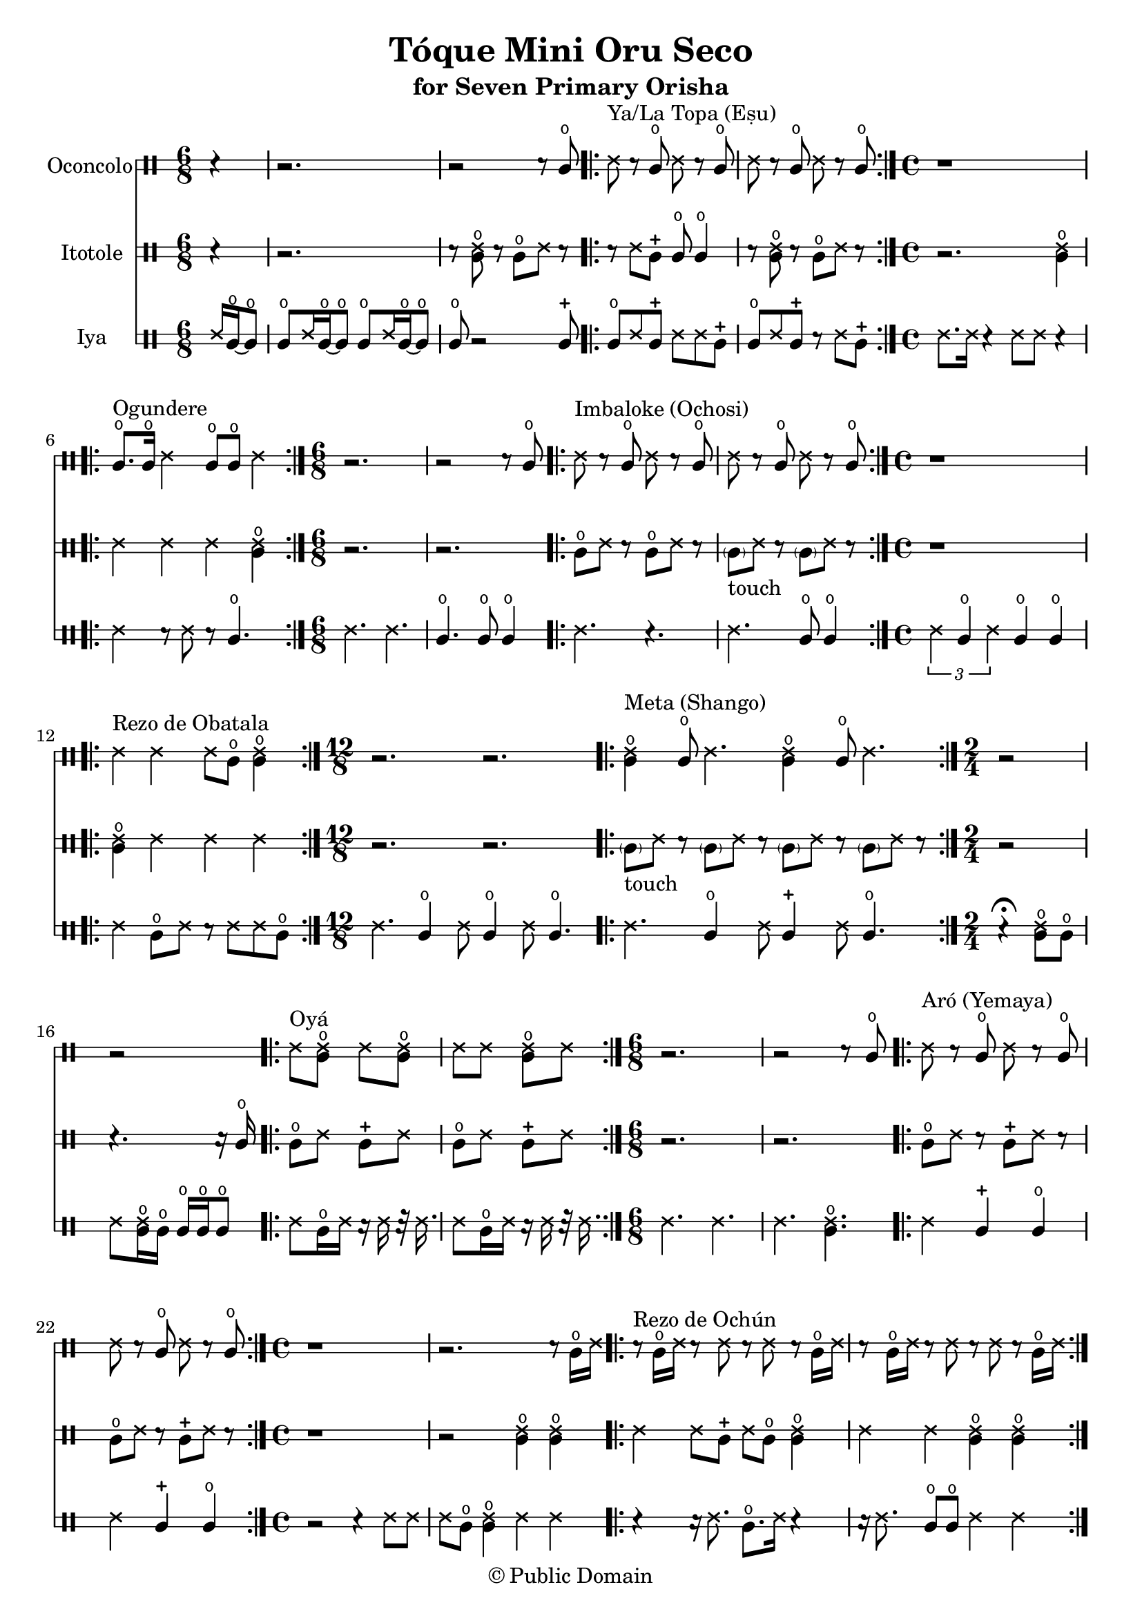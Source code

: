 \version "2.18.2"

\header {
	title = "Tóque Mini Oru Seco"
	subtitle = "for Seven Primary Orisha"
	copyright = "© Public Domain"
	tagline = "Transcribed in 2023 by Pinpin Balewa for Osun's Golden Harvest of Love and Light Pensacola, Florida"
}



oconcolo = \drummode {
	\partial 4 r4 | % La Topa
  r2. | r2 r8 cglo |
  \repeat volta 2 {
    ssh ^"Ya/La Topa (Eṣu)"  r cglo ssh r cglo | ssh r cglo ssh r cglo |
  }
  \time 4/4 % Ogundere
  r1 |
  \repeat volta 2 {
    cglo8. ^"Ogundere" cglo16 ssh4 cglo8 cglo ssh4 |
  }
  \time 6/8 % Imbaloke
  r2. | r2 r8 cglo |
  \repeat volta 2 {
    ssh ^"Imbaloke (Ochosi)"  r cglo ssh r cglo | ssh r cglo ssh r cglo |
  }
  \time 4/4 % Rezo de Obatala
  r1 |
  \repeat volta 2 {
    ssh4 ^"Rezo de Obatala" ssh ssh8 cglo << cglo4 ssh >> |
  }
  \time 12/8 % Meta
  r2. r |
  \repeat volta 2 {
    << cglo4 ssh ^"Meta (Shango)" >> cglo8 ssh4. << cglo4 ssh >> cglo8 ssh4. |
  }
  \time 2/4 % Oya
  r2 | r |
  \repeat volta 2 {
    ssh8^ "Oyá" << cglo ssh >> ssh << cglo ssh >> |
    ssh ssh << cglo ssh >> ssh |
  }
  \time 6/8 % Aró
  r2. | r2 r8 cglo |
  \repeat volta 2 {
    ssh ^"Aró (Yemaya)"  r cglo ssh r cglo | ssh r cglo ssh r cglo |
  }
  \time 4/4 % Rezo de Ochún
  r1 | r2. r8 cglo16 ssh |
  \repeat volta 2 {
    r8 ^"Rezo de Ochún" cglo16 ssh r8 ssh r8 ssh r cglo16 ssh |
    r8 cglo16 ssh r8 ssh r8 ssh r cglo16 ssh |
  }
}

itotole = \drummode {
	\partial 4 r4 | % La Topa
  r2. | r8 << ssh cglo >> r cglo ssh r |
  \repeat volta 2 {
    r ssh cglm cglo cglo4 | r8 << ssh cglo >> r cglo ssh r |
  }
  \time 4/4 % Ogundere
  r2. << ssh4 cglo >> |
  \repeat volta 2 {
    ssh ssh ssh << ssh4 cglo >> |
  }
  \time 6/8 % Imbaloke
  r2. | r |
  \repeat volta 2 {
    cglo8 ssh r cglo8 ssh r |
    \parenthesize cgl8 -"touch" ssh r \parenthesize cgl8 ssh r |
  }
  \time 4/4 % Rezo de Obatala
  r1 |
  \repeat volta 2 {
    << cglo4 ssh >> ssh ssh ssh |
  }
  \time 12/8 % Meta
  r2. r |
  \repeat volta 2 {
    \parenthesize cgl8 -"touch" ssh r \parenthesize cgl8 ssh r
    \parenthesize cgl8 ssh r \parenthesize cgl8 ssh r |
  }
  \time 2/4 % Oya
  r2 | r4. r16 cglo |
  \repeat volta 2 {
    cglo8 ssh cglm ssh | cglo8 ssh cglm ssh |
  }
  \time 6/8 % Arò
  r2. | r |
  \repeat volta 2 {
    cglo8 ssh r cglm8 ssh r |
    cglo8 ssh r cglm8 ssh r |
  }
  \time 4/4 % Rezo de Ochún
  r1 | r2 << cglo4 ssh >> << cglo4 ssh >> |
  \repeat volta 2 {
    ssh ssh8 cglm ssh cglo << cglo4 ssh >> |
    ssh ssh << cglo4 ssh >> << cglo4 ssh >> |
  }
}

iya = \drummode {
  \time 6/8 % La Topa
	\partial 4 ssh16 cglo~ cglo8 |
  cglo ssh16 cglo~ cglo8 cglo ssh16 cglo~ cglo8 | cglo r2 cglm8 |
  \repeat volta 2 {
    cglo ssh cglm ssh ssh cglm | cglo ssh cglm r ssh cglm |
  }
  \time 4/4 % Ogundere
  ssh8. ssh16 r4 ssh8 ssh r4 |
  \repeat volta 2 {
    ssh4 r8 ssh r cglo4. |
  }
  \time 6/8 % Imbaloke
  ssh4. ssh | cglo cglo8 cglo4 |
  \repeat volta 2 {
    ssh4. r | ssh cglo8 cglo4 |
  }
  \time 4/4 % Rezo de Obatala
  \tuplet 3/2 { ssh4 cglo ssh } cglo cglo |
  \repeat volta 2 {
    ssh cglo8 ssh r ssh ssh cglo |
  }
  \time 12/8 % Meta
  ssh4. cglo4 ssh8 cglo4 ssh8 cglo4. |
  \repeat volta 2 {
    ssh4. cglo4 ssh8 cglm4 ssh8 cglo4. |
  }
  \time 2/4 % Oya
  r4 \fermata << cglo8 ssh >> cglo |
  ssh8 << cglo16 ssh >> cglo cglo cglo cglo8 |
  \repeat volta 2 {
    ssh8 cglo16 ssh r ssh r32 ssh16. |
    ssh8 cglo16 ssh r ssh r32 ssh16. |
  }
  \time 6/8 % Aró
  ssh4. ssh | ssh  << cglo ssh >> |
  \repeat volta 2 {
    ssh4 cglm cglo | ssh cglm cglo |
  }
  \time 4/4 % Rezo de Ochún
  r2 r4 ssh8 ssh | ssh cglo << cglo4 ssh >> ssh ssh |
  \repeat volta 2 {
    r4 r16 ssh8. cglo8. ssh16 r4 | r16 ssh8. cglo8 cglo ssh4 ssh |
  }
}

\score {
  <<

  	\new DrumStaff \with {
  		drumStyleTable = #congas-style
  		\override StaffSymbol.line-count = #2
  	}
  		<<
  		\set Staff.instrumentName = #"Oconcolo"
      \oconcolo
		>>

  	\new DrumStaff \with {
  		drumStyleTable = #congas-style
  		\override StaffSymbol.line-count = #2
  	}
  		<<
  		\set Staff.instrumentName = #"Itotole"
      \itotole
		>>

  	\new DrumStaff \with {
  		drumStyleTable = #congas-style
  		\override StaffSymbol.line-count = #2
  	}
  		<<
  		\set Staff.instrumentName = #"Iya"
      \iya
		>>

  >>
}

\markup {
    \column {
			\line { \null }
			\line { \null }
			\line { \null }
    }
}
